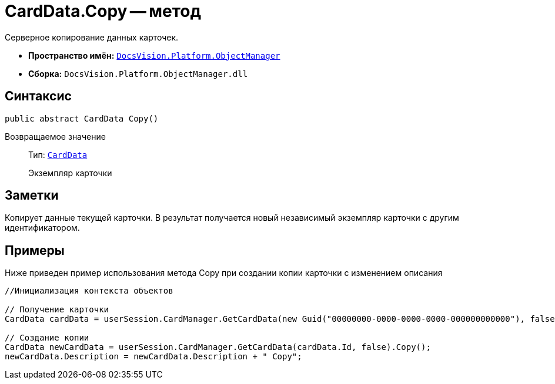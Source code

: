 = CardData.Copy -- метод

Серверное копирование данных карточек.

* *Пространство имён:* `xref:api/DocsVision/Platform/ObjectManager/ObjectManager_NS.adoc[DocsVision.Platform.ObjectManager]`
* *Сборка:* `DocsVision.Platform.ObjectManager.dll`

== Синтаксис

[source,csharp]
----
public abstract CardData Copy()
----

Возвращаемое значение::
Тип: `xref:api/DocsVision/Platform/ObjectManager/CardData_CL.adoc[CardData]`
+
Экземпляр карточки

== Заметки

Копирует данные текущей карточки. В результат получается новый независимый экземпляр карточки с другим идентификатором.

== Примеры

Ниже приведен пример использования метода Copy при создании копии карточки с изменением описания

[source,csharp]
----
//Инициализация контекста объектов

// Получение карточки
CardData cardData = userSession.CardManager.GetCardData(new Guid("00000000-0000-0000-0000-000000000000"), false);

// Создание копии 
CardData newCardData = userSession.CardManager.GetCardData(cardData.Id, false).Copy();
newCardData.Description = newCardData.Description + " Copy";
----
